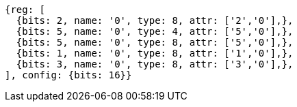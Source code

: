 //

[wavedrom, ,]

....
{reg: [
  {bits: 2, name: '0', type: 8, attr: ['2','0'],},
  {bits: 5, name: '0', type: 4, attr: ['5','0'],},
  {bits: 5, name: '0', type: 8, attr: ['5','0'],},
  {bits: 1, name: '0', type: 8, attr: ['1','0'],},
  {bits: 3, name: '0', type: 8, attr: ['3','0'],},
], config: {bits: 16}}
....